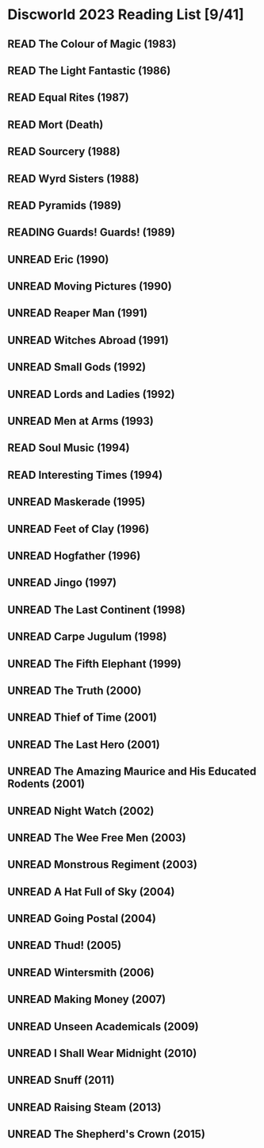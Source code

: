 #+TODO: UNREAD READING | READ
#+OPTIONS: toc:nil
* Discworld 2023 Reading List [9/41]
** READ The Colour of Magic (1983)
** READ The Light Fantastic (1986)
CLOSED: [2023-02-18 Sat 11:34]
** READ Equal Rites (1987)
CLOSED: [2023-02-18 Sat 11:34]
** READ Mort (Death)
CLOSED: [2023-02-18 Sat 11:35]
** READ Sourcery (1988)
CLOSED: [2023-02-20 Mon 08:51]
** READ Wyrd Sisters (1988)
CLOSED: [2023-03-01 Wed 11:20]
** READ Pyramids (1989)
CLOSED: [2023-03-01 Wed 11:20]
** READING Guards! Guards! (1989)
** UNREAD Eric (1990)
** UNREAD Moving Pictures (1990)
** UNREAD Reaper Man (1991)
** UNREAD Witches Abroad (1991)
** UNREAD Small Gods (1992)
** UNREAD Lords and Ladies (1992)
** UNREAD Men at Arms (1993)
** READ Soul Music (1994)
CLOSED: [2023-02-18 Sat 11:35]
** READ Interesting Times (1994)
CLOSED: [2023-02-18 Sat 11:35]
** UNREAD Maskerade (1995)
** UNREAD Feet of Clay (1996)
** UNREAD Hogfather (1996)
** UNREAD Jingo (1997)
** UNREAD The Last Continent (1998)
** UNREAD Carpe Jugulum (1998)
** UNREAD The Fifth Elephant (1999)
** UNREAD The Truth (2000)
** UNREAD Thief of Time (2001)
** UNREAD The Last Hero (2001)
** UNREAD The Amazing Maurice and His Educated Rodents (2001)
** UNREAD Night Watch (2002)
** UNREAD The Wee Free Men (2003)
** UNREAD Monstrous Regiment (2003)
** UNREAD A Hat Full of Sky (2004)
** UNREAD Going Postal (2004)
** UNREAD Thud! (2005)
** UNREAD Wintersmith (2006)
** UNREAD Making Money (2007)
** UNREAD Unseen Academicals (2009)
** UNREAD I Shall Wear Midnight (2010)
** UNREAD Snuff (2011)
** UNREAD Raising Steam (2013)
** UNREAD The Shepherd's Crown (2015)
